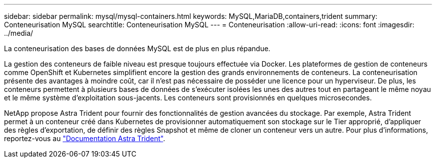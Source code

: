 ---
sidebar: sidebar 
permalink: mysql/mysql-containers.html 
keywords: MySQL,MariaDB,containers,trident 
summary: Conteneurisation MySQL 
searchtitle: Conteneurisation MySQL 
---
= Conteneurisation
:allow-uri-read: 
:icons: font
:imagesdir: ../media/


[role="lead"]
La conteneurisation des bases de données MySQL est de plus en plus répandue.

La gestion des conteneurs de faible niveau est presque toujours effectuée via Docker. Les plateformes de gestion de conteneurs comme OpenShift et Kubernetes simplifient encore la gestion des grands environnements de conteneurs. La conteneurisation présente des avantages à moindre coût, car il n'est pas nécessaire de posséder une licence pour un hyperviseur. De plus, les conteneurs permettent à plusieurs bases de données de s'exécuter isolées les unes des autres tout en partageant le même noyau et le même système d'exploitation sous-jacents. Les conteneurs sont provisionnés en quelques microsecondes.

NetApp propose Astra Trident pour fournir des fonctionnalités de gestion avancées du stockage. Par exemple, Astra Trident permet à un conteneur créé dans Kubernetes de provisionner automatiquement son stockage sur le Tier approprié, d'appliquer des règles d'exportation, de définir des règles Snapshot et même de cloner un conteneur vers un autre. Pour plus d'informations, reportez-vous au link:https://docs.netapp.com/us-en/trident/index.html["Documentation Astra Trident"].
